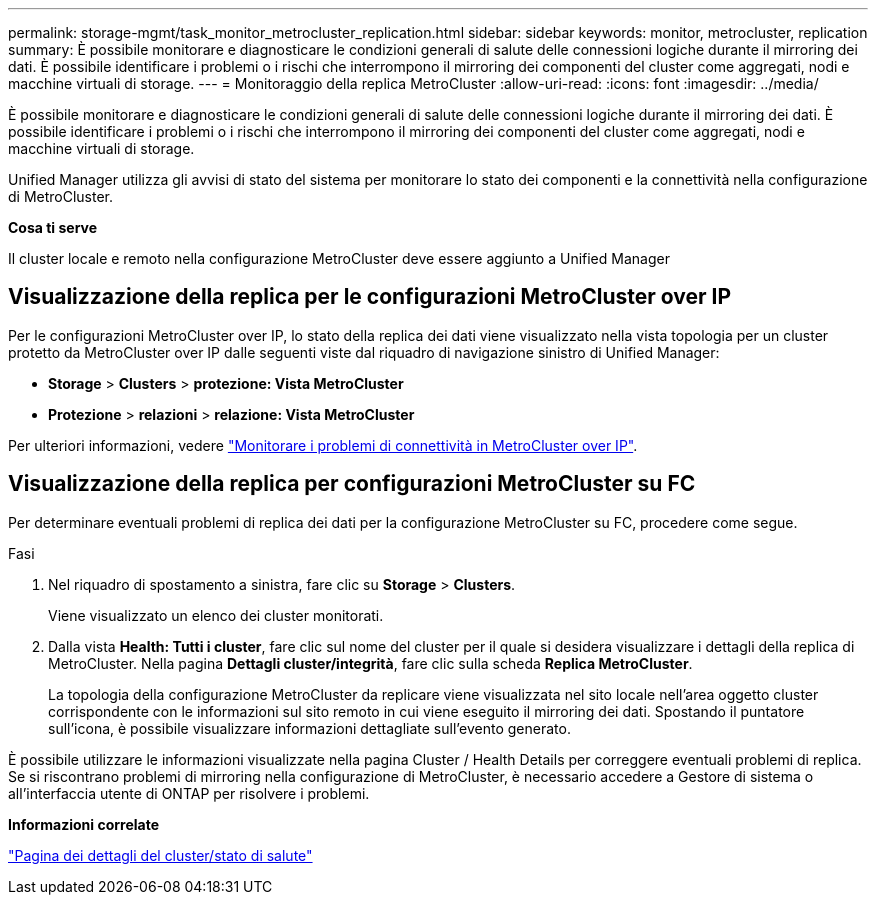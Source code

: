 ---
permalink: storage-mgmt/task_monitor_metrocluster_replication.html 
sidebar: sidebar 
keywords: monitor, metrocluster, replication 
summary: È possibile monitorare e diagnosticare le condizioni generali di salute delle connessioni logiche durante il mirroring dei dati. È possibile identificare i problemi o i rischi che interrompono il mirroring dei componenti del cluster come aggregati, nodi e macchine virtuali di storage. 
---
= Monitoraggio della replica MetroCluster
:allow-uri-read: 
:icons: font
:imagesdir: ../media/


[role="lead"]
È possibile monitorare e diagnosticare le condizioni generali di salute delle connessioni logiche durante il mirroring dei dati. È possibile identificare i problemi o i rischi che interrompono il mirroring dei componenti del cluster come aggregati, nodi e macchine virtuali di storage.

Unified Manager utilizza gli avvisi di stato del sistema per monitorare lo stato dei componenti e la connettività nella configurazione di MetroCluster.

*Cosa ti serve*

Il cluster locale e remoto nella configurazione MetroCluster deve essere aggiunto a Unified Manager



== Visualizzazione della replica per le configurazioni MetroCluster over IP

Per le configurazioni MetroCluster over IP, lo stato della replica dei dati viene visualizzato nella vista topologia per un cluster protetto da MetroCluster over IP dalle seguenti viste dal riquadro di navigazione sinistro di Unified Manager:

* *Storage* > *Clusters* > *protezione: Vista MetroCluster*
* *Protezione* > *relazioni* > *relazione: Vista MetroCluster*


Per ulteriori informazioni, vedere link:../storage-mgmt/task_monitor_metrocluster_configurations.html#monitor-connectivity-issues-in-metrocluster-over-ip["Monitorare i problemi di connettività in MetroCluster over IP"].



== Visualizzazione della replica per configurazioni MetroCluster su FC

Per determinare eventuali problemi di replica dei dati per la configurazione MetroCluster su FC, procedere come segue.

.Fasi
. Nel riquadro di spostamento a sinistra, fare clic su *Storage* > *Clusters*.
+
Viene visualizzato un elenco dei cluster monitorati.

. Dalla vista *Health: Tutti i cluster*, fare clic sul nome del cluster per il quale si desidera visualizzare i dettagli della replica di MetroCluster. Nella pagina *Dettagli cluster/integrità*, fare clic sulla scheda *Replica MetroCluster*.
+
La topologia della configurazione MetroCluster da replicare viene visualizzata nel sito locale nell'area oggetto cluster corrispondente con le informazioni sul sito remoto in cui viene eseguito il mirroring dei dati. Spostando il puntatore sull'icona, è possibile visualizzare informazioni dettagliate sull'evento generato.



È possibile utilizzare le informazioni visualizzate nella pagina Cluster / Health Details per correggere eventuali problemi di replica. Se si riscontrano problemi di mirroring nella configurazione di MetroCluster, è necessario accedere a Gestore di sistema o all'interfaccia utente di ONTAP per risolvere i problemi.

*Informazioni correlate*

link:../health-checker/reference_health_cluster_details_page.html["Pagina dei dettagli del cluster/stato di salute"]
